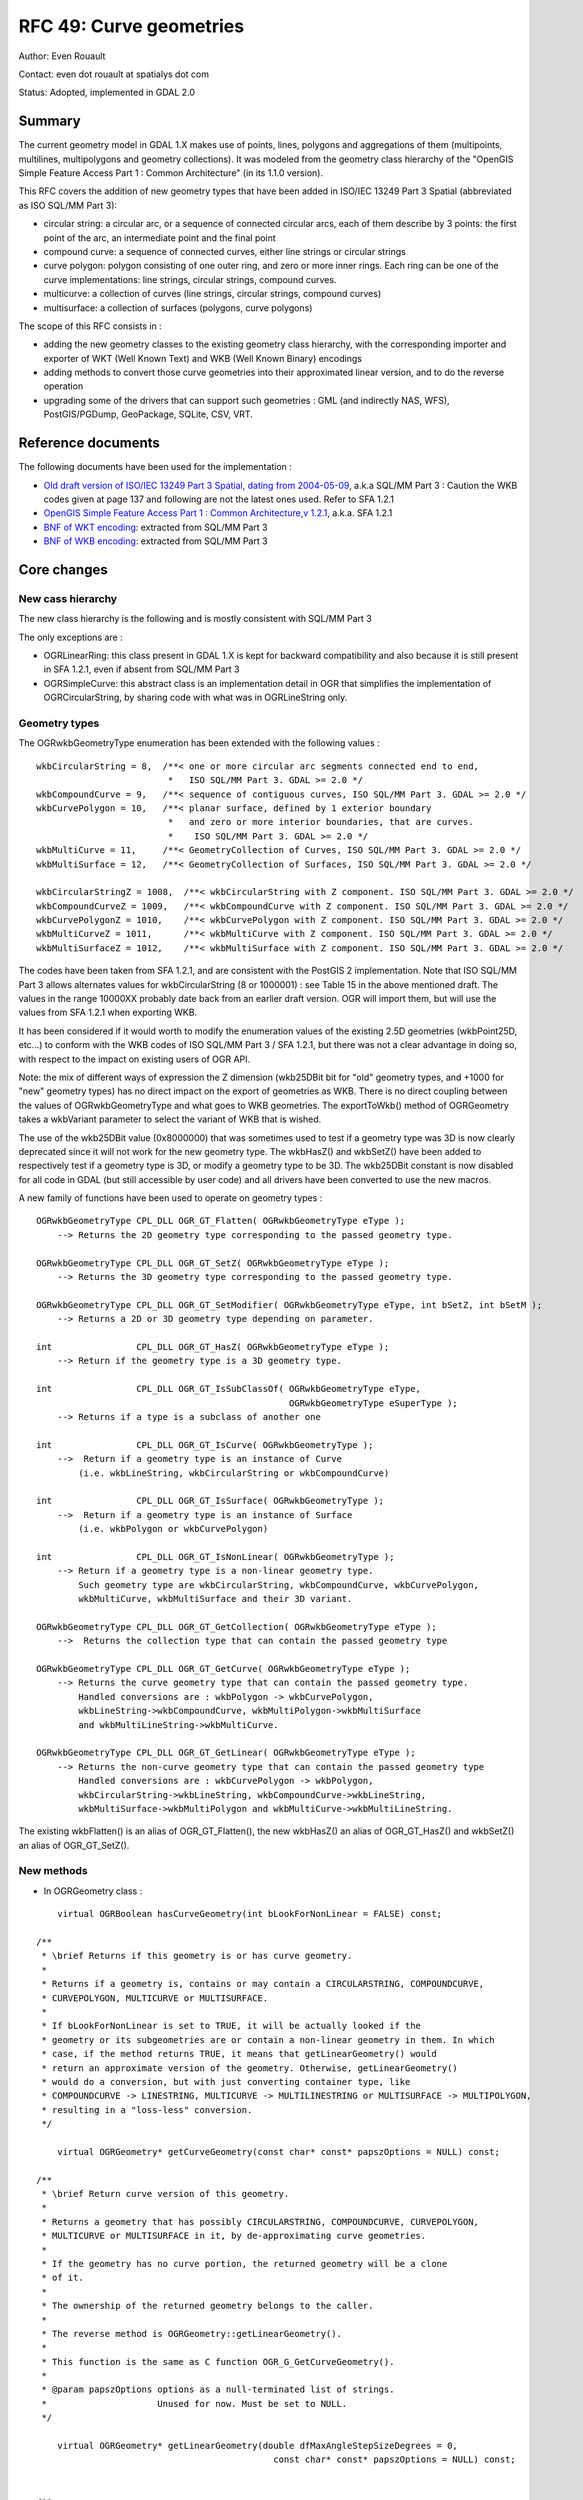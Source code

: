 .. _rfc-49:

=======================================================================================
RFC 49: Curve geometries
=======================================================================================

Author: Even Rouault

Contact: even dot rouault at spatialys dot com

Status: Adopted, implemented in GDAL 2.0

Summary
-------

The current geometry model in GDAL 1.X makes use of points, lines,
polygons and aggregations of them (multipoints, multilines,
multipolygons and geometry collections). It was modeled from the
geometry class hierarchy of the "OpenGIS Simple Feature Access Part 1 :
Common Architecture" (in its 1.1.0 version).

This RFC covers the addition of new geometry types that have been added
in ISO/IEC 13249 Part 3 Spatial (abbreviated as ISO SQL/MM Part 3):

-  circular string: a circular arc, or a sequence of connected circular
   arcs, each of them describe by 3 points: the first point of the arc,
   an intermediate point and the final point
-  compound curve: a sequence of connected curves, either line strings
   or circular strings
-  curve polygon: polygon consisting of one outer ring, and zero or more
   inner rings. Each ring can be one of the curve implementations: line
   strings, circular strings, compound curves.
-  multicurve: a collection of curves (line strings, circular strings,
   compound curves)
-  multisurface: a collection of surfaces (polygons, curve polygons)

The scope of this RFC consists in :

-  adding the new geometry classes to the existing geometry class
   hierarchy, with the corresponding importer and exporter of WKT (Well
   Known Text) and WKB (Well Known Binary) encodings
-  adding methods to convert those curve geometries into their
   approximated linear version, and to do the reverse operation
-  upgrading some of the drivers that can support such geometries : GML
   (and indirectly NAS, WFS), PostGIS/PGDump, GeoPackage, SQLite, CSV,
   VRT.

Reference documents
-------------------

The following documents have been used for the implementation :

-  `Old draft version of ISO/IEC 13249 Part 3 Spatial, dating from
   2004-05-09 <http://jtc1sc32.org/doc/N1101-1150/32N1107-WD13249-3--spatial.pdf>`__,
   a.k.a SQL/MM Part 3 : Caution the WKB codes given at page 137 and
   following are not the latest ones used. Refer to SFA 1.2.1

-  `OpenGIS Simple Feature Access Part 1 : Common Architecture,v
   1.2.1 <http://portal.opengeospatial.org/files/?artifact_id=25355>`__,
   a.k.a. SFA 1.2.1

-  `BNF of WKT
   encoding <https://github.com/postgis/postgis/blob/svn-trunk/doc/bnf-wkt.txt>`__:
   extracted from SQL/MM Part 3

-  `BNF of WKB
   encoding <https://github.com/postgis/postgis/blob/svn-trunk/doc/bnf-wkb.txt>`__:
   extracted from SQL/MM Part 3

Core changes
------------

New cass hierarchy
~~~~~~~~~~~~~~~~~~

The new class hierarchy is the following and is mostly consistent with
SQL/MM Part 3

.. image:: ../../../images/rfc49/classOGRGeometry.png

The only exceptions are :

-  OGRLinearRing: this class present in GDAL 1.X is kept for backward
   compatibility and also because it is still present in SFA 1.2.1, even
   if absent from SQL/MM Part 3
-  OGRSimpleCurve: this abstract class is an implementation detail in
   OGR that simplifies the implementation of OGRCircularString, by
   sharing code with what was in OGRLineString only.

Geometry types
~~~~~~~~~~~~~~

The OGRwkbGeometryType enumeration has been extended with the following
values :

::

       wkbCircularString = 8,  /**< one or more circular arc segments connected end to end,
                                *   ISO SQL/MM Part 3. GDAL >= 2.0 */
       wkbCompoundCurve = 9,   /**< sequence of contiguous curves, ISO SQL/MM Part 3. GDAL >= 2.0 */
       wkbCurvePolygon = 10,   /**< planar surface, defined by 1 exterior boundary
                                *   and zero or more interior boundaries, that are curves.
                                *    ISO SQL/MM Part 3. GDAL >= 2.0 */
       wkbMultiCurve = 11,     /**< GeometryCollection of Curves, ISO SQL/MM Part 3. GDAL >= 2.0 */
       wkbMultiSurface = 12,   /**< GeometryCollection of Surfaces, ISO SQL/MM Part 3. GDAL >= 2.0 */

       wkbCircularStringZ = 1008,  /**< wkbCircularString with Z component. ISO SQL/MM Part 3. GDAL >= 2.0 */
       wkbCompoundCurveZ = 1009,   /**< wkbCompoundCurve with Z component. ISO SQL/MM Part 3. GDAL >= 2.0 */
       wkbCurvePolygonZ = 1010,    /**< wkbCurvePolygon with Z component. ISO SQL/MM Part 3. GDAL >= 2.0 */
       wkbMultiCurveZ = 1011,      /**< wkbMultiCurve with Z component. ISO SQL/MM Part 3. GDAL >= 2.0 */
       wkbMultiSurfaceZ = 1012,    /**< wkbMultiSurface with Z component. ISO SQL/MM Part 3. GDAL >= 2.0 */

The codes have been taken from SFA 1.2.1, and are consistent with the
PostGIS 2 implementation. Note that ISO SQL/MM Part 3 allows alternates
values for wkbCircularString (8 or 1000001) : see Table 15 in the above
mentioned draft. The values in the range 10000XX probably date back
from an earlier draft version. OGR will import them, but will use the
values from SFA 1.2.1 when exporting WKB.

It has been considered if it would worth to modify the enumeration
values of the existing 2.5D geometries (wkbPoint25D, etc...) to conform
with the WKB codes of ISO SQL/MM Part 3 / SFA 1.2.1, but there was not a
clear advantage in doing so, with respect to the impact on existing
users of OGR API.

Note: the mix of different ways of expression the Z dimension (wkb25DBit
bit for "old" geometry types, and +1000 for "new" geometry types) has no
direct impact on the export of geometries as WKB. There is no direct
coupling between the values of OGRwkbGeometryType and what goes to WKB
geometries. The exportToWkb() method of OGRGeometry takes a wkbVariant
parameter to select the variant of WKB that is wished.

The use of the wkb25DBit value (0x8000000) that was sometimes used to
test if a geometry type was 3D is now clearly deprecated since it will
not work for the new geometry type. The wkbHasZ() and wkbSetZ() have
been added to respectively test if a geometry type is 3D, or modify a
geometry type to be 3D. The wkb25DBit constant is now disabled for all
code in GDAL (but still accessible by user code) and all drivers have
been converted to use the new macros.

A new family of functions have been used to operate on geometry types :

::

   OGRwkbGeometryType CPL_DLL OGR_GT_Flatten( OGRwkbGeometryType eType );
       --> Returns the 2D geometry type corresponding to the passed geometry type.

   OGRwkbGeometryType CPL_DLL OGR_GT_SetZ( OGRwkbGeometryType eType );
       --> Returns the 3D geometry type corresponding to the passed geometry type.

   OGRwkbGeometryType CPL_DLL OGR_GT_SetModifier( OGRwkbGeometryType eType, int bSetZ, int bSetM );
       --> Returns a 2D or 3D geometry type depending on parameter.

   int                CPL_DLL OGR_GT_HasZ( OGRwkbGeometryType eType );
       --> Return if the geometry type is a 3D geometry type.

   int                CPL_DLL OGR_GT_IsSubClassOf( OGRwkbGeometryType eType,
                                                   OGRwkbGeometryType eSuperType );
       --> Returns if a type is a subclass of another one

   int                CPL_DLL OGR_GT_IsCurve( OGRwkbGeometryType );
       -->  Return if a geometry type is an instance of Curve
           (i.e. wkbLineString, wkbCircularString or wkbCompoundCurve)

   int                CPL_DLL OGR_GT_IsSurface( OGRwkbGeometryType );
       -->  Return if a geometry type is an instance of Surface
           (i.e. wkbPolygon or wkbCurvePolygon)

   int                CPL_DLL OGR_GT_IsNonLinear( OGRwkbGeometryType );
       --> Return if a geometry type is a non-linear geometry type.
           Such geometry type are wkbCircularString, wkbCompoundCurve, wkbCurvePolygon,
           wkbMultiCurve, wkbMultiSurface and their 3D variant.

   OGRwkbGeometryType CPL_DLL OGR_GT_GetCollection( OGRwkbGeometryType eType );
       -->  Returns the collection type that can contain the passed geometry type

   OGRwkbGeometryType CPL_DLL OGR_GT_GetCurve( OGRwkbGeometryType eType );
       --> Returns the curve geometry type that can contain the passed geometry type.
           Handled conversions are : wkbPolygon -> wkbCurvePolygon,
           wkbLineString->wkbCompoundCurve, wkbMultiPolygon->wkbMultiSurface
           and wkbMultiLineString->wkbMultiCurve.

   OGRwkbGeometryType CPL_DLL OGR_GT_GetLinear( OGRwkbGeometryType eType );
       --> Returns the non-curve geometry type that can contain the passed geometry type
           Handled conversions are : wkbCurvePolygon -> wkbPolygon,
           wkbCircularString->wkbLineString, wkbCompoundCurve->wkbLineString,
           wkbMultiSurface->wkbMultiPolygon and wkbMultiCurve->wkbMultiLineString.

The existing wkbFlatten() is an alias of OGR_GT_Flatten(), the new
wkbHasZ() an alias of OGR_GT_HasZ() and wkbSetZ() an alias of
OGR_GT_SetZ().

New methods
~~~~~~~~~~~

-  In OGRGeometry class :

::


       virtual OGRBoolean hasCurveGeometry(int bLookForNonLinear = FALSE) const;

   /**
    * \brief Returns if this geometry is or has curve geometry.
    *
    * Returns if a geometry is, contains or may contain a CIRCULARSTRING, COMPOUNDCURVE,
    * CURVEPOLYGON, MULTICURVE or MULTISURFACE.
    *
    * If bLookForNonLinear is set to TRUE, it will be actually looked if the
    * geometry or its subgeometries are or contain a non-linear geometry in them. In which
    * case, if the method returns TRUE, it means that getLinearGeometry() would
    * return an approximate version of the geometry. Otherwise, getLinearGeometry()
    * would do a conversion, but with just converting container type, like
    * COMPOUNDCURVE -> LINESTRING, MULTICURVE -> MULTILINESTRING or MULTISURFACE -> MULTIPOLYGON,
    * resulting in a "loss-less" conversion.
    */

       virtual OGRGeometry* getCurveGeometry(const char* const* papszOptions = NULL) const;

   /**
    * \brief Return curve version of this geometry.
    *
    * Returns a geometry that has possibly CIRCULARSTRING, COMPOUNDCURVE, CURVEPOLYGON,
    * MULTICURVE or MULTISURFACE in it, by de-approximating curve geometries.
    *
    * If the geometry has no curve portion, the returned geometry will be a clone
    * of it.
    *
    * The ownership of the returned geometry belongs to the caller.
    *
    * The reverse method is OGRGeometry::getLinearGeometry().
    *
    * This function is the same as C function OGR_G_GetCurveGeometry().
    *
    * @param papszOptions options as a null-terminated list of strings.
    *                     Unused for now. Must be set to NULL.
    */

       virtual OGRGeometry* getLinearGeometry(double dfMaxAngleStepSizeDegrees = 0,
                                                const char* const* papszOptions = NULL) const;


   /**
    * \brief Return, possibly approximate, non-curve version of this geometry.
    *
    * Returns a geometry that has no CIRCULARSTRING, COMPOUNDCURVE, CURVEPOLYGON,
    * MULTICURVE or MULTISURFACE in it, by approximating curve geometries.
    *
    * The ownership of the returned geometry belongs to the caller.
    *
    * The reverse method is OGRGeometry::getCurveGeometry().
    *
    * This method is the same as the C function OGR_G_GetLinearGeometry().
    *
    * @param dfMaxAngleStepSizeDegrees the largest step in degrees along the
    * arc, zero to use the default setting.
    * @param papszOptions options as a null-terminated list of strings.
    *                     See OGRGeometryFactory::curveToLineString() for valid options.
    */

-  In OGRGeometryFactory class :

::


   static OGRLineString* curveToLineString(
                                               double x0, double y0, double z0,
                                               double x1, double y1, double z1,
                                               double x2, double y2, double z2,
                                               int bHasZ,
                                               double dfMaxAngleStepSizeDegrees,
                                               const char*const* papszOptions )
   /**
    * \brief Converts an arc circle into an approximate line string
    *
    * The arc circle is defined by a first point, an intermediate point and a
    * final point.
    *
    * The provided dfMaxAngleStepSizeDegrees is a hint. The discretization
    * algorithm may pick a slightly different value.
    *
    * So as to avoid gaps when rendering curve polygons that share common arcs,
    * this method is guaranteed to return a line with reversed vertex if called
    * with inverted first and final point, and identical intermediate point.
    *
    * @param x0 x of first point
    * @param y0 y of first point
    * @param z0 z of first point
    * @param x1 x of intermediate point
    * @param y1 y of intermediate point
    * @param z1 z of intermediate point
    * @param x2 x of final point
    * @param y2 y of final point
    * @param z2 z of final point
    * @param bHasZ TRUE if z must be taken into account
    * @param dfMaxAngleStepSizeDegrees  the largest step in degrees along the
    * arc, zero to use the default setting.
    * @param papszOptions options as a null-terminated list of strings or NULL.
    * Recognized options:
    * <ul>
    * <li>ADD_INTERMEDIATE_POINT=STEALTH/YES/NO (Default to STEALTH).
    *         Determine if and how the intermediate point must be output in the linestring.
    *         If set to STEALTH, no explicit intermediate point is added but its
    *         properties are encoded in low significant bits of intermediate points
    *         and OGRGeometryFactory::curveFromLineString() can decode them.
    *         This is the best compromise for round-tripping in OGR and better results
    *         with PostGIS <a href="http://postgis.org/docs/ST_LineToCurve.html">ST_LineToCurve()</a>
    *         If set to YES, the intermediate point is explicitly added to the linestring.
    *         If set to NO, the intermediate point is not explicitly added.
    * </li>
    * </ul>
    */

   --> This method is used by OGRCircularString::getLinearGeometry()

   OGRCurve* OGRGeometryFactory::curveFromLineString(const OGRLineString* poLS,
                                                     CPL_UNUSED const char*const* papszOptions)

   /**
    * \brief Try to convert a linestring approximating curves into a curve.
    *
    * This method can return a COMPOUNDCURVE, a CIRCULARSTRING or a LINESTRING.
    *
    * This method is the reverse of curveFromLineString().
    *
    * @param poLS handle to the geometry to convert.
    * @param papszOptions options as a null-terminated list of strings.
    *                     Unused for now. Must be set to NULL.
    */

   --> This method is used by OGRLineString::getCurveGeometry()


   OGRGeometry* OGRGeometryFactory::forceTo( OGRGeometry* poGeom,
                                             OGRwkbGeometryType eTargetType,
                                             const char*const* papszOptions )
    *
    * Tries to force the provided geometry to the specified geometry type.
    *
    * It can promote 'single' geometry type to their corresponding collection type
    * (see OGR_GT_GetCollection()) or the reverse. non-linear geometry type to
    * their corresponding linear geometry type (see OGR_GT_GetLinear()), by
    * possibly approximating circular arcs they may contain.
    * Regarding conversion from linear geometry types to curve geometry types, only
    * "wraping" will be done. No attempt to retrieve potential circular arcs by
    * de-approximating stroking will be done. For that, OGRGeometry::getCurveGeometry()
    * can be used.
    *
    * The passed in geometry is consumed and a new one returned (or potentially the same one).
    *
    * @param poGeom the input geometry - ownership is passed to the method.
    * @param eTargetType target output geometry type.
    * @param papszOptions options as a null-terminated list of strings or NULL.
    * @return new geometry.
    */

   --> This method generalizes the existing forceToPolygon(), forceToLineString(),
   forceToMultiPolygon(), forceToMultiLineString(), that have been extended to
   deal with the new geometry types. forceTo() and actually calls them if they
   can be used for the requested conversion, and also deal with conversion between
   linear and non-linear geometry types.

Implementation of existing OGRGeometry methods
~~~~~~~~~~~~~~~~~~~~~~~~~~~~~~~~~~~~~~~~~~~~~~

As GEOS does not support curve geometries for now, all GEOS related
operations, the ones returning a boolean value such as Intersects(), or
the ones returning a new geometry such as Intersection(), have been
adapted so that non-linear geometries are first converted to their
linear approximation (this might be revisited if GEOS supports curve
geometries in the future) When GEOS returns a geometry, and that one of
the input parameters was a non-linear geometry, the reverse operation is
done to attempt retrieving as much as possible of the curve geometry. Of
course, the result will not generally perfect, but it is better than
nothing.

Simple example doing the union of 2 half-circles that are contiguous:

::

       g1 = ogr.CreateGeometryFromWkt('CURVEPOLYGON(COMPOUNDCURVE(CIRCULARSTRING (0 0,1 1,2 0),(2 0,0 0)))')
       g2 = ogr.CreateGeometryFromWkt('CURVEPOLYGON(COMPOUNDCURVE(CIRCULARSTRING (0 0,1 -1,2 0),(2 0,0 0)))')
       g3 = g1.Union(g2)
       assert g3.ExportToWkt() == 'CURVEPOLYGON (CIRCULARSTRING (0 0,1 1,2 0,1 -1,0 0))'

Or using GetCurveGeometry() explicitly on the result of a buffer
operation:

::

       g1 = ogr.CreateGeometryFromWkt('POINT(1 2)')
       g2 = g1.Buffer(0.5)
       g3 = g2.GetCurveGeometry()
       assert g3.ExportToWkt() != 'CURVEPOLYGON (CIRCULARSTRING (1.5 2.0,0.5 2.0,1.5 2.0))'

The Length() operation on OGRCircularString (and thus OGRCompoundCurve)
uses circle geometry to compute the exact length, without falling back
to linear approximation. The Area() operation on OGRCurvePolygon will
generally need to go to linear approximation. When operating on a full
circle, or a curve polygon that is convex, an optimization is done to
avoid this (by computing the area of the polygon formed with all the
vertex including in the circular parts of the description, and adding
the area of the `circular
segments <http://en.wikipedia.org/wiki/Circular_segment>`__)

C API changes
~~~~~~~~~~~~~

Deprecation:

-  wkb25DBit still present, but deprecated since incompatible with the
   new geometry type. Use the wkbFlatten(), wkbHasZ(), wkbSetZ() macros
   instead

Additions:

-  OGR_GT_xxxx (for Geometry Type): described above
-  OGRErr OGR_G_ExportToIsoWkb( OGRGeometryH, OGRwkbByteOrder, unsigned
   char*) : Export geometry as WKB conforming to ISO SQL/MM Part 3.
-  OGRErr OGR_G_ExportToIsoWkt( OGRGeometryH, char \*\* ) : Export
   geometry as WKT conforming to ISO SQL/MM Part 3, i.e. 2.5D geometries
   names are suffixed by " Z", e.g. "POINT Z (1 2 3)".
-  OGRGeometryH OGR_G_Value( OGRGeometryH, double dfDistance ) : mapping
   of existing OGRGeometry::Value()
-  int OGR_G_HasCurveGeometry( OGRGeometryH, int bLookForNonLinear ) :
   mapping of OGRGeometry::hasCurveGeometry()
-  OGRGeometryH OGR_G_GetLinearGeometry( OGRGeometryH hGeom, double
   dfMaxAngleStepSizeDegrees, char*\* papszOptions) : mapping of
   OGRGeometry::hasCurveGeometry()
-  OGRGeometryH OGR_G_GetCurveGeometry( OGRGeometryH hGeom, char*\*
   papszOptions ) : mapping of OGRGeometry::hasCurveGeometry()
-  void OGRSetNonLinearGeometriesEnabledFlag(int bFlag) : discussed in
   Backward compatibility section
-  int OGRGetNonLinearGeometriesEnabledFlag() : discussed in Backward
   compatibility section

Changes in drivers
------------------

-  GML geometry importer: Arc, ArcString, ArcByBulge, ArcByCenterPoint,
   Circle and CircleByCenterPoints GML elements will be returned as
   circular string OGR geometries. If they are included in other GML
   elements such as CurveComposite, MultiCurve, Surface, corresponding
   non-linear OGR geometries will be returned as well. When reading
   geometries that are made of or consist of Surface, MultiSurface,
   Curve, MultiCurve, an effort is made to return the OGR geometry class
   of a linear type as much as possible, i.e. OGRCurvePolygon,
   OGRCompoundCurve, etc... will only be returned if there's a circular
   string in the geometry.

-  GML geometry exporter: can generate ArcString and Circle GML elements
   when passed a geometry with circular string in it.

-  GML driver: Can read/write all the new geometry types. When reading
   GML3 application schemas, declarations of geometry fields such as
   CurvePropertyType, SurfacePropertyType, MultiCurvePropertyType or
   MultiSurfacePropertyType will be also interpreted as being potential
   non-linear geometries, and corresponding OGR geometry type will be
   used for the layer geometry type, and the geometries of the feature
   will also follow that layer geometry type. This can affect the WFS
   drivers.

-  NAS driver: Can return the new geometry types. NAS layers will use
   the new geometry types only if the NAS file contains arcs.

-  PG/PostGIS: Can read/write all the new geometry types for both
   PostGIS 2.X and PostGIS 1.X. For PostGIS 1.X compatibility, special
   processing must be done in the importFromWkb()/exportToWkb() to deal
   with the non standard codes used by PostGIS 1.X for curvepolygon,
   multicurve and multisurface. This is done with a wkbVariantPostGIS1
   value added to OGRwkbVariant enumeration used by those methods.

-  PGDump: Can write all new geometry types. Above remark related to the
   differences among version make it important to specify correctly the
   POSTGIS_VERSION dataset creation option.

-  GeoPackage: Can read/write all the new geometry types. Note: this
   isn't in the core of the GeoPackage specification, but it is still a
   registered extension.

-  SQLite: Can read/write all the new geometry types for databases that
   are NOT Spatialite databases, since Spatialite does no support curve
   geometry types. However an attempt (well a hack) is done so that the
   SQLite SQL dialect can still be used. Basically when converting a OGR
   geometry to Spatialite, if it is of one of the curve geometry type,
   the resulting blob will first contain the spatialite compatible blob
   of the linear geometry, and afterwards the WKB of the curve geometry.
   Spatialite functions, if called with a ST\_ function for example,
   will ignore the later one. When reading a blob from sqlite, if the
   added WKB of the curve geometry is still there, it will be used.
   Otherwise the spatialite geometry blob will be used. So SELECT
   statement just selecting the geometry column without doing any
   operation on it should preserve curve geometries.

-  MEM: Can read/write all the new geometry types.

-  CSV: Can read/write all the new geometry types.

-  VRT: Declared as compatible with all the new geometry types. Actual
   capability will depend on the underlying layers wrapped by the VRT.

Changes in utilities
--------------------

-  ogr2ogr: the new geometry names (CIRCULARSTRING, etc...) are
   supported in the -nlt option. "-nlt CONVERT_TO_LINEAR" can also be
   used to ask curve geometries to be converted into their linear
   approximation ( what is used to do that is forceTo(xxx,
   OGR_GT_GetLinear()) ). Note: this isn't strictly necessary as all
   drivers should be able to deal with the non-linear geometry types
   with the compatibility mechanism described in Backward compatibility.
   But this might be useful to produce a PostGIS table or GeoPackage
   database with linear geometry types even if the source contains
   non-linear geometries. "-nlt CONVERT_TO_LINEAR" can be combined with
   "-nlt PROMOTE_TO_MULTI".

Changes in SWIG bindings
------------------------

Addition of :

-  the new geometry types as ogr.wkbXXXXX
-  ogr.ForceTo()
-  Geometry.ExportToIsoWkt()
-  Geometry.ExportToIsoWkb()
-  Geometry.HasCurveGeometry(int bLookForCircular = FALSE)
-  Geometry.GetLinearGeometry(double dfMaxAngleStepSizeDegrees =
   0.0,char*\* options = NULL)
-  Geometry.GetCurveGeometry(char*\* options = NULL)
-  ogr.SetNonLinearGeometriesEnabledFlag(int bFlag)
-  ogr.GetNonLinearGeometriesEnabledFlag()
-  ogr.GT_xxxxx functions

Using ogr.wkb25DBit will issue a deprecation warning

Related changes that are *NOT* included in this RFC
---------------------------------------------------

-  Support for other ISO SQL/MM geometries such as Polyhedral Surface,
   Triangulated Irregular Network (TIN), Triangle.
-  Support for the M (Measure) dimension of geometries.
-  Upgrade of other drivers that could make use of curve geometries :
   MSSQL Spatial, Oracle Spatial, DXF, DWG, ...
-  Support for arbitrary new geometry types: Conceptually one could hope
   that a new class extending OGRCurve (Bezier or Spline curve) for
   example could be added without touching OGR core. This isn't
   currently possible: changes in OGRGeometryFactory and the OGR_GT\_
   functions would be needed to remove a few hardcoded assumptions.

Backward compatibility
----------------------

Regarding code using GDAL
~~~~~~~~~~~~~~~~~~~~~~~~~

Many applications will not be able to properly deal with the new
geometry types that may now be returned by some drivers. If they don't
want to test the geometry type and explicitly calling the conversion
function, they can call OGRSetNonLinearGeometriesEnabledFlag(FALSE) (the
default value is TRUE, i.e. non-linear geometries can be returned). In
which case, they will be transformed into their closest linear geometry,
by doing linear approximation, with OGR_G_ForceTo().

This flag has only an effect on the OGR_F_GetGeometryRef(),
OGR_F_GetGeomFieldRef(), OGR_L_GetGeomType(), OGR_GFld_GetType() and
OGR_FD_GetGeomType() C API, and corresponding methods in the SWIG
bindings.

Libraries should generally *not* use that method, since that could
interfere with other libraries or applications.

Note that it does *not* affect the behavior of the C++ API. It has been
deemed dangerous/complicated to try doing that at the C++ level as it
could confuse drivers since they might call GetGeomType() for example.

Regarding OGR drivers
~~~~~~~~~~~~~~~~~~~~~

Drivers that can deal with the new geometry types SHOULD declare the new
dataset level ODsCCurveGeometries AND layer level OLCCurveGeometries
capabilities. The virtual methods CreateFeature() and SetFeature()
implemented by drivers have been renamed ICreateFeature() and
ISetFeature(). OGRLayer has now a non-virtual CreateFeature() and
SetFeature() that checks if the layer has curve geometry capability. If
it has not, and that the passed feature has non-linear geometries, they
will be transparently converted to their linear approximation before
calling the driver ICreateFeature()/ISetFeature() method. Similarly the
CreateLayer() method at datasource level will convert the passed
geometry type to a non-linear corresponding type if necessary.

All in-tree drivers have been converted to switch from CreateFeature()
to ICreateFeature() and SetFeature() to ISetFeature(). Out-of-tree
drivers will have to be adapted similarly otherwise those methods will
fails (the now non-virtual methods in OGRLayer class will try to create
the default implementation of the same class, which will fail).

Documentation
-------------

All new methods and OGR geometry classes are documented. Driver
documentation is updated when necessary. MIGRATION_GUIDE.TXT is updated
with a summary of the text of this RFC.

Testing
-------

Very few changes have been made so that the existing autotest suite
still passes. Very comprehensive testing of new geometry classes and
conversion methods has been added to ogr_geom.py and ogr_gml_geom.py.
Updated drivers have received new tests also.

Implementation
--------------

Implementation will be done by Even Rouault. Coordinated with Sourcepole
(see `QGIS Enhancement 8: Geometry
redesign <https://github.com/mhugent/QGIS-Enhancement-Proposals/blob/master/QEP-8-geometry_redesign.rst>`__),
sponsored by Swiss QGIS User Group.

The proposed implementation lies in the "curve_geometries" branch of the
`https://github.com/rouault/gdal2/tree/curve_geometries <https://github.com/rouault/gdal2/tree/curve_geometries>`__
repository.

The list of changes :
`https://github.com/rouault/gdal2/compare/curve_geometries <https://github.com/rouault/gdal2/compare/curve_geometries>`__

Voting history
--------------

+1 from TamasS, JukkaR and EvenR

